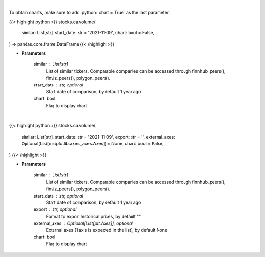 .. role:: python(code)
    :language: python
    :class: highlight

|

To obtain charts, make sure to add :python:`chart = True` as the last parameter.

.. raw:: html

    <h3>
    > Getting data
    </h3>

{{< highlight python >}}
stocks.ca.volume(
    similar: List[str],
    start_date: str = '2021-11-09',
    chart: bool = False,
) -> pandas.core.frame.DataFrame
{{< /highlight >}}

.. raw:: html

    <p>
    Get stock volume. [Source: Yahoo Finance]
    </p>

* **Parameters**

    similar : List[str]
        List of similar tickers.
        Comparable companies can be accessed through
        finnhub_peers(), finviz_peers(), polygon_peers().
    start_date : str, optional
        Start date of comparison, by default 1 year ago
    chart: bool
       Flag to display chart


|

.. raw:: html

    <h3>
    > Getting charts
    </h3>

{{< highlight python >}}
stocks.ca.volume(
    similar: List[str],
    start_date: str = '2021-11-09',
    export: str = '',
    external_axes: Optional[List[matplotlib.axes._axes.Axes]] = None,
    chart: bool = False,
)
{{< /highlight >}}

.. raw:: html

    <p>
    Display stock volume. [Source: Yahoo Finance]
    </p>

* **Parameters**

    similar : List[str]
        List of similar tickers.
        Comparable companies can be accessed through
        finnhub_peers(), finviz_peers(), polygon_peers().
    start_date : str, optional
        Start date of comparison, by default 1 year ago
    export : str, optional
        Format to export historical prices, by default ""
    external_axes : Optional[List[plt.Axes]], optional
        External axes (1 axis is expected in the list), by default None
    chart: bool
       Flag to display chart

